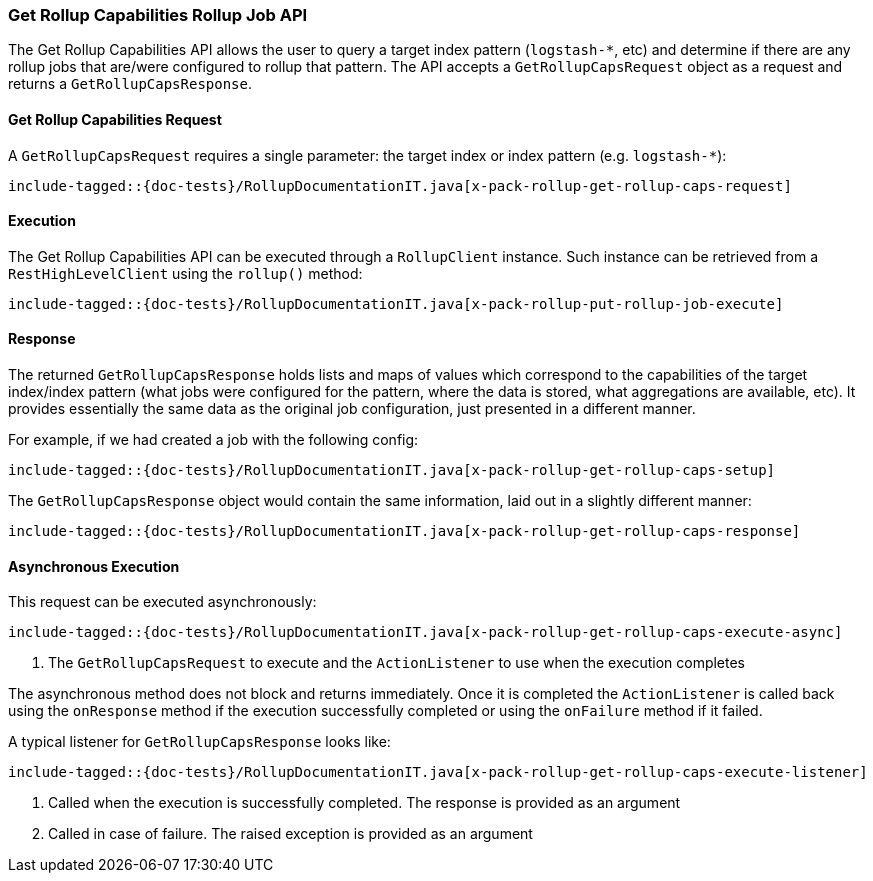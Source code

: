[[java-rest-high-x-pack-rollup-get-rollup-caps]]
=== Get Rollup Capabilities Rollup Job API

The Get Rollup Capabilities API allows the user to query a target index pattern (`logstash-*`, etc)
and determine if there are any rollup jobs that are/were configured to rollup that pattern.
The API accepts a `GetRollupCapsRequest` object as a request and returns a `GetRollupCapsResponse`.

[[java-rest-high-x-pack-rollup-get-rollup-caps-request]]
==== Get Rollup Capabilities Request

A `GetRollupCapsRequest` requires a single parameter: the target index or index pattern (e.g. `logstash-*`):

["source","java",subs="attributes,callouts,macros"]
--------------------------------------------------
include-tagged::{doc-tests}/RollupDocumentationIT.java[x-pack-rollup-get-rollup-caps-request]
--------------------------------------------------

[[java-rest-high-x-pack-rollup-get-rollup-caps-execution]]
==== Execution

The Get Rollup Capabilities API can be executed through a `RollupClient`
instance. Such instance can be retrieved from a `RestHighLevelClient`
using the `rollup()` method:

["source","java",subs="attributes,callouts,macros"]
--------------------------------------------------
include-tagged::{doc-tests}/RollupDocumentationIT.java[x-pack-rollup-put-rollup-job-execute]
--------------------------------------------------

[[java-rest-high-x-pack-rollup-get-rollup-caps-response]]
==== Response

The returned `GetRollupCapsResponse` holds lists and maps of values which correspond to the capabilities
of the target index/index pattern (what jobs were configured for the pattern, where the data is stored, what
aggregations are available, etc).  It provides essentially the same data as the original job configuration,
just presented in a different manner.

For example, if we had created a job with the following config:

["source","java",subs="attributes,callouts,macros"]
--------------------------------------------------
include-tagged::{doc-tests}/RollupDocumentationIT.java[x-pack-rollup-get-rollup-caps-setup]
--------------------------------------------------

The `GetRollupCapsResponse` object would contain the same information, laid out in a slightly different manner:

["source","java",subs="attributes,callouts,macros"]
--------------------------------------------------
include-tagged::{doc-tests}/RollupDocumentationIT.java[x-pack-rollup-get-rollup-caps-response]
--------------------------------------------------

[[java-rest-high-x-pack-rollup-put-rollup-job-async]]
==== Asynchronous Execution

This request can be executed asynchronously:

["source","java",subs="attributes,callouts,macros"]
--------------------------------------------------
include-tagged::{doc-tests}/RollupDocumentationIT.java[x-pack-rollup-get-rollup-caps-execute-async]
--------------------------------------------------
<1> The `GetRollupCapsRequest` to execute and the `ActionListener` to use when
the execution completes

The asynchronous method does not block and returns immediately. Once it is
completed the `ActionListener` is called back using the `onResponse` method
if the execution successfully completed or using the `onFailure` method if
it failed.

A typical listener for `GetRollupCapsResponse` looks like:

["source","java",subs="attributes,callouts,macros"]
--------------------------------------------------
include-tagged::{doc-tests}/RollupDocumentationIT.java[x-pack-rollup-get-rollup-caps-execute-listener]
--------------------------------------------------
<1> Called when the execution is successfully completed. The response is
provided as an argument
<2> Called in case of failure. The raised exception is provided as an argument
